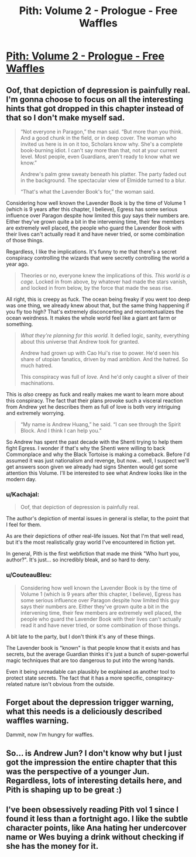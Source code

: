 #+TITLE: Pith: Volume 2 - Prologue - Free Waffles

* [[https://pithserial.com/2021/03/01/prologue-free-waffles/][Pith: Volume 2 - Prologue - Free Waffles]]
:PROPERTIES:
:Author: TychoBrohe
:Score: 43
:DateUnix: 1615294018.0
:DateShort: 2021-Mar-09
:END:

** Oof, that depiction of depression is painfully real. I'm gonna choose to focus on all the interesting hints that got dropped in this chapter instead of that so I don't make myself sad.

#+begin_quote
  “Not everyone in Paragon,” the man said. “But more than you think. And a good chunk in the field, or in deep cover. The woman who invited us here is in on it too, Scholars know why. She's a complete book-burning idiot. I can't say more than that, not at your current level. Most people, even Guardians, aren't ready to know what we know.”

  Andrew's palm grew sweaty beneath his platter. The party faded out in the background. The spectacular view of Elmidde turned to a blur.

  “That's what the Lavender Book's for,” the woman said.
#+end_quote

Considering how well known the Lavender Book is by the time of Volume 1 (which is 9 years after this chapter, I believe), Egress has some serious influence over Paragon despite how limited this guy says their numbers are. Either they've grown quite a bit in the intervening time, their few members are extremely well placed, the people who guard the Lavender Book with their lives can't actually read it and have never tried, or some combination of those things.

Regardless, I like the implications. It's funny to me that there's a secret conspiracy controlling the wizards that were secretly controlling the world a year ago.

#+begin_quote
  Theories or no, everyone knew the implications of this. /This world is a cage./ Locked in from above, by whatever had made the stars vanish, and locked in from below, by the force that made the seas rise.
#+end_quote

All right, this is creepy as fuck. The ocean being freaky if you went too deep was one thing, we already knew about that, but the same thing happening if you fly too high? That's extremely disconcerting and recontextualizes the ocean weirdness. It makes the whole world feel like a giant ant farm or something.

#+begin_quote
  /What they're planning for this world./ It defied logic, sanity, everything about this universe that Andrew took for granted.

  Andrew had grown up with Cao Hui's rise to power. He'd seen his share of utopian fanatics, driven by mad ambition. And the hatred. So much hatred.

  This conspiracy was full of /love./ And he'd only caught a sliver of their machinations.
#+end_quote

This is /also/ creepy as fuck and really makes me want to learn more about this conspiracy. The fact that their plans provoke such a visceral reaction from Andrew yet he describes them as full of love is both very intriguing and extremely worrying.

#+begin_quote
  “My name is Andrew Huang,” he said. “I can see through the Spirit Block. And I think I can help you.”
#+end_quote

So Andrew has spent the past decade with the Shenti trying to help them fight Egress. I wonder if that's why the Shenti were willing to back Commonplace and why the Black Tortoise is making a comeback. Before I'd assumed it was just nationalism and revenge, but now... well, I suspect we'll get answers soon given we already had signs Shenten would get some attention this Volume. I'll be interested to see what Andrew looks like in the modern day.
:PROPERTIES:
:Author: Don_Alverzo
:Score: 10
:DateUnix: 1615308305.0
:DateShort: 2021-Mar-09
:END:

*** u/Kachajal:
#+begin_quote
  Oof, that depiction of depression is painfully real.
#+end_quote

The author's depiction of mental issues in general is stellar, to the point that I feel for them.

As are their depictions of other real-life issues. Not that I'm that well read, but it's the most realistically gray world I've encountered in fiction yet.

In general, Pith is the first webfiction that made me think "Who hurt you, author?". It's just... so incredibly bleak, and so hard to deny.
:PROPERTIES:
:Author: Kachajal
:Score: 10
:DateUnix: 1615327716.0
:DateShort: 2021-Mar-10
:END:


*** u/CouteauBleu:
#+begin_quote
  Considering how well known the Lavender Book is by the time of Volume 1 (which is 9 years after this chapter, I believe), Egress has some serious influence over Paragon despite how limited this guy says their numbers are. Either they've grown quite a bit in the intervening time, their few members are extremely well placed, the people who guard the Lavender Book with their lives can't actually read it and have never tried, or some combination of those things.
#+end_quote

A bit late to the party, but I don't think it's any of these things.

The Lavender book is "known" is that people know that it exists and has secrets, but the average Guardian thinks it's just a bunch of super-powerful magic techniques that are too dangerous to put into the wrong hands.

Even it being unreadable can plausibly be explained as another tool to protect state secrets. The fact that it has a more specific, conspiracy-related nature isn't obvious from the outside.
:PROPERTIES:
:Author: CouteauBleu
:Score: 3
:DateUnix: 1616114267.0
:DateShort: 2021-Mar-19
:END:


** Forget about the depression trigger warning, what this needs is a deliciously described waffles warning.

Dammit, now I'm hungry for waffles.
:PROPERTIES:
:Author: Mr-Mister
:Score: 6
:DateUnix: 1615337414.0
:DateShort: 2021-Mar-10
:END:


** So... is Andrew Jun? I don't know why but I just got the impression the entire chapter that this was the perspective of a younger Jun. Regardless, lots of interesting details here, and Pith is shaping up to be great :)
:PROPERTIES:
:Author: TrebarTilonai
:Score: 2
:DateUnix: 1615424781.0
:DateShort: 2021-Mar-11
:END:


** I've been obsessively reading Pith vol 1 since I found it less than a fortnight ago. I like the subtle character points, like Ana hating her undercover name or Wes buying a drink without checking if she has the money for it.
:PROPERTIES:
:Author: covert_operator100
:Score: 1
:DateUnix: 1615519556.0
:DateShort: 2021-Mar-12
:END:
